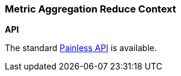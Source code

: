 [[painless-metric-agg-reduce-context]]
=== Metric Aggregation Reduce Context

*API*

The standard <<painless-api-reference, Painless API>> is available.